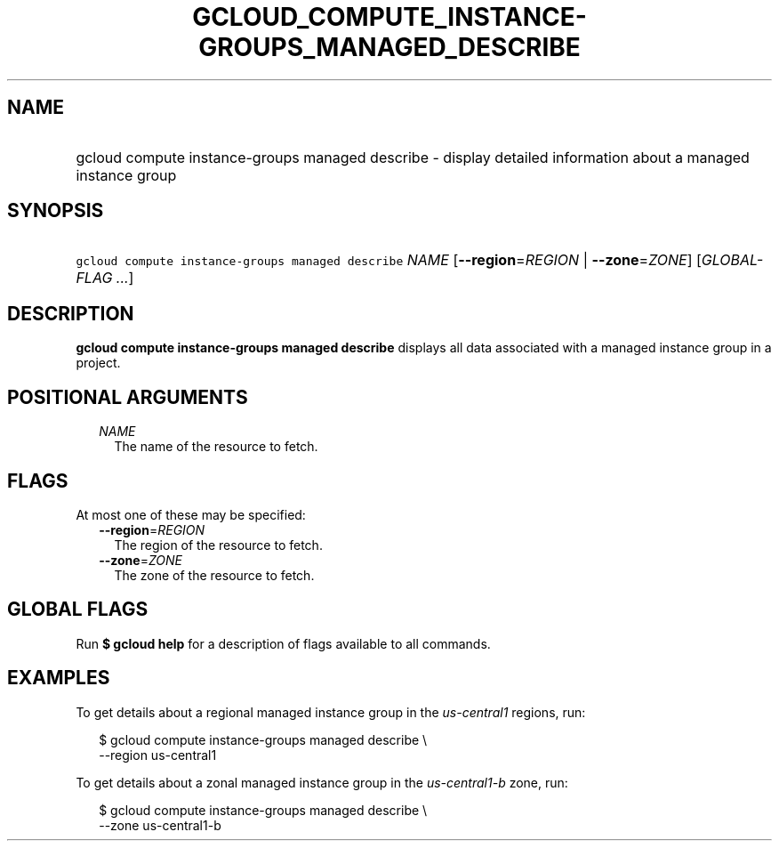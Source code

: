 
.TH "GCLOUD_COMPUTE_INSTANCE\-GROUPS_MANAGED_DESCRIBE" 1



.SH "NAME"
.HP
gcloud compute instance\-groups managed describe \- display detailed information about a managed instance group



.SH "SYNOPSIS"
.HP
\f5gcloud compute instance\-groups managed describe\fR \fINAME\fR [\fB\-\-region\fR=\fIREGION\fR\ |\ \fB\-\-zone\fR=\fIZONE\fR] [\fIGLOBAL\-FLAG\ ...\fR]



.SH "DESCRIPTION"

\fBgcloud compute instance\-groups managed describe\fR displays all data
associated with a managed instance group in a project.



.SH "POSITIONAL ARGUMENTS"

.RS 2m
.TP 2m
\fINAME\fR
The name of the resource to fetch.


.RE
.sp

.SH "FLAGS"

At most one of these may be specified:

.RS 2m
.TP 2m
\fB\-\-region\fR=\fIREGION\fR
The region of the resource to fetch.

.TP 2m
\fB\-\-zone\fR=\fIZONE\fR
The zone of the resource to fetch.


.RE
.sp

.SH "GLOBAL FLAGS"

Run \fB$ gcloud help\fR for a description of flags available to all commands.



.SH "EXAMPLES"

To get details about a regional managed instance group in the
\f5\fIus\-central1\fR\fR regions, run:

.RS 2m
$ gcloud compute instance\-groups managed describe \e
    \-\-region us\-central1
.RE

To get details about a zonal managed instance group in the
\f5\fIus\-central1\-b\fR\fR zone, run:

.RS 2m
$ gcloud compute instance\-groups managed describe \e
    \-\-zone us\-central1\-b
.RE

